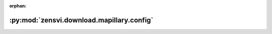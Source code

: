 :orphan:

:py:mod:`zensvi.download.mapillary.config`
==========================================

.. py:module:: zensvi.download.mapillary.config

.. autoapi-nested-parse::

   mapillary.config.__init__
   ~~~~~~~~~~~~~~~~~~~~~~~~~

   This module contains the API v4 configuration and URL arguments.

   Created to help in ease of use of the API v4.

   # SOME NOTES FROM THE API

   Over Authentication
   !!!!!!!!!!!!!!!!!!!

   1. All requests against https://graph.mapillary.com must be authorized. They require a client or
       user access tokens. Tokens can be sent in two ways,

       1. Using ?access_token=XXX query parameters. This is a preferred method for interacting with an
           vector tiles. Using this method is STRONGLY discouraged for sending user access tokens
       2. Using a header such as Authorization: OAuth XXX, where XXX is the token obtained either
           through the OAuth flow that your application implements or a client token from
           https://mapillary.com/dashboard/developers

   For more information, please check out https://www.mapillary.com/developer/api-documentation/.

   - Copyright: (c) 2021 Facebook
   - License: MIT LICENSE



